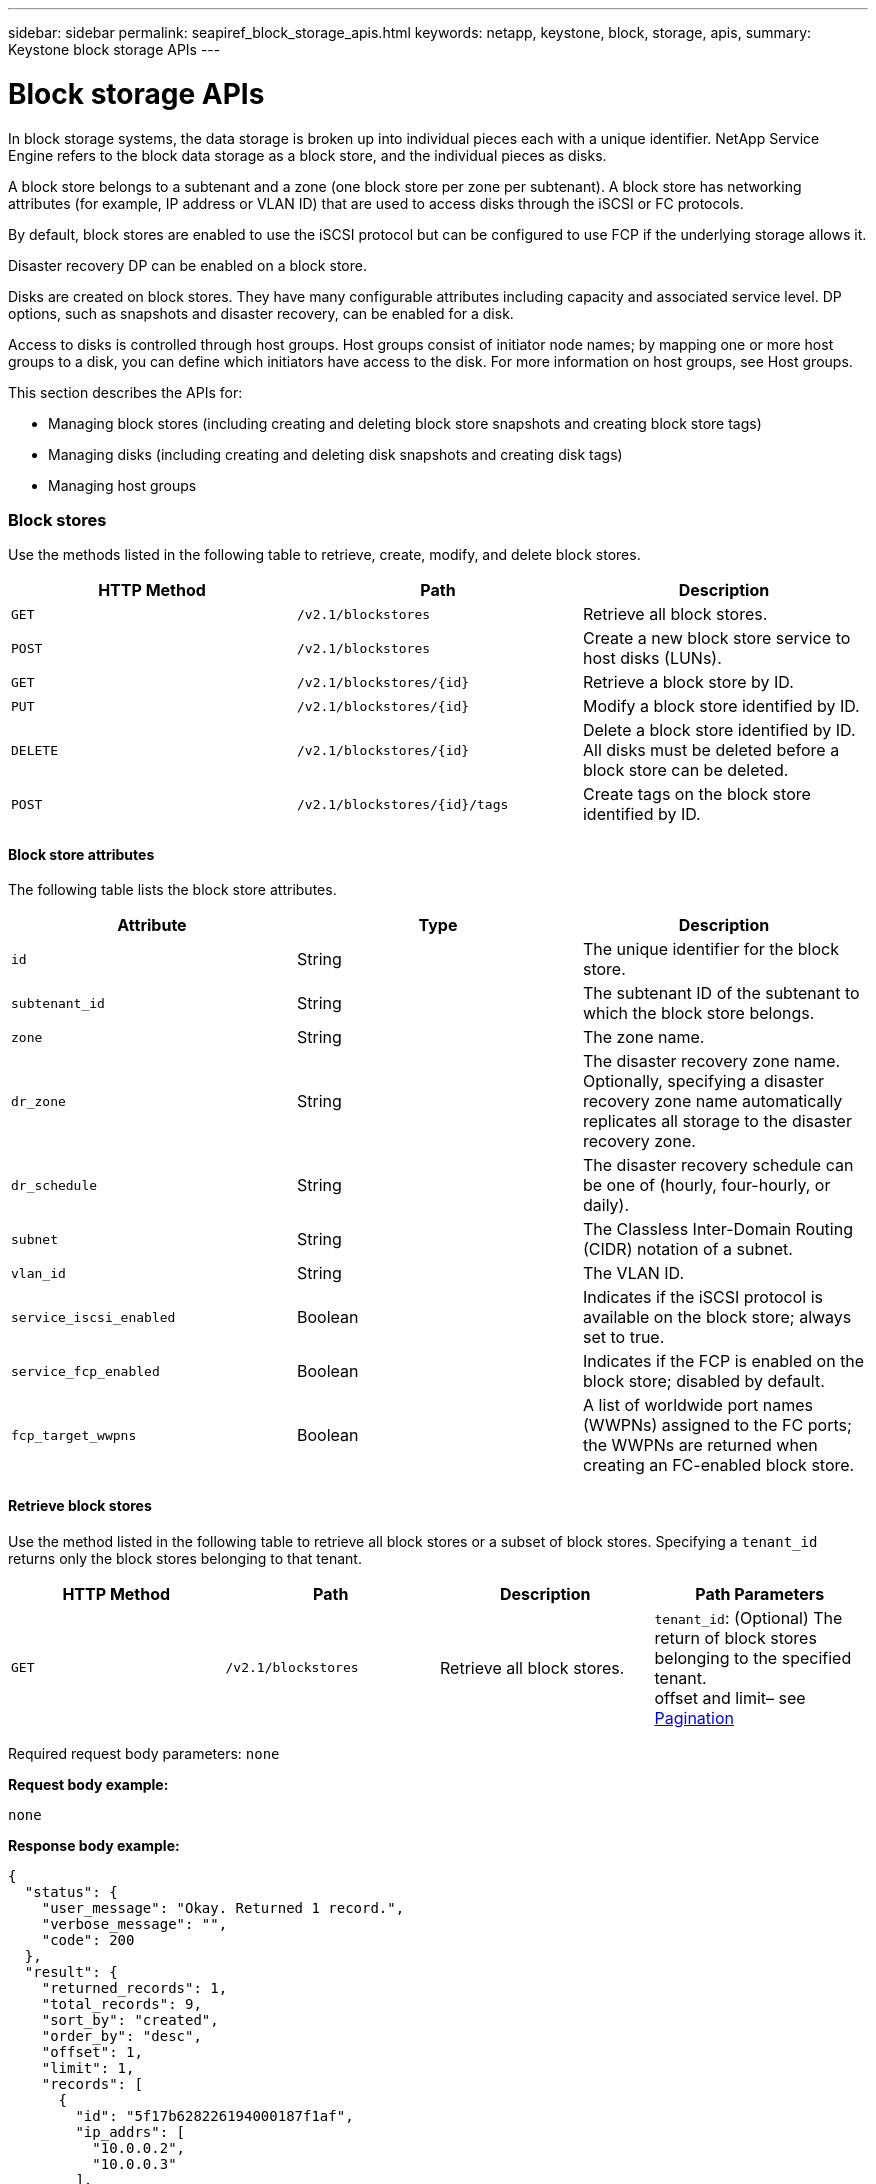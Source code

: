 ---
sidebar: sidebar
permalink: seapiref_block_storage_apis.html
keywords: netapp, keystone, block, storage, apis,
summary: Keystone block storage APIs
---

= Block storage APIs
:hardbreaks:
:nofooter:
:icons: font
:linkattrs:
:imagesdir: ./media/

//
// This file was created with NDAC Version 2.0 (August 17, 2020)
//
// 2020-10-19 09:25:09.204348
//

[.lead]
In block storage systems, the data storage is broken up into individual pieces each with a unique identifier. NetApp Service Engine refers to the block data storage as a block store, and the individual pieces as disks.

A block store belongs to a subtenant and a zone (one block store per zone per subtenant). A block store has networking attributes (for example, IP address or VLAN ID) that are used to access disks through the iSCSI or FC protocols.

By default, block stores are enabled to use the iSCSI protocol but can be configured to use FCP if the underlying storage allows it.

Disaster recovery DP can be enabled on a block store.

Disks are created on block stores. They have many configurable attributes including capacity and associated service level. DP options, such as snapshots and disaster recovery, can be enabled for a disk.

Access to disks is controlled through host groups. Host groups consist of initiator node names; by mapping one or more host groups to a disk, you can define which initiators have access to the disk. For more information on host groups, see Host groups.

This section describes the APIs for:

* Managing block stores (including creating and deleting block store snapshots and creating block store tags)
* Managing disks (including creating and deleting disk snapshots and creating disk tags)
* Managing host groups

=== Block stores

Use the methods listed in the following table to retrieve, create, modify, and delete block stores.

|===
|HTTP Method |Path |Description

|`GET`
|`/v2.1/blockstores`
|Retrieve all block stores.
|`POST`
|`/v2.1/blockstores`
|Create a new block store service to host disks (LUNs).
|`GET`
|`/v2.1/blockstores/{id}`
|Retrieve a block store by ID.
|`PUT`
|`/v2.1/blockstores/{id}`
|Modify a block store identified by ID.
|`DELETE`
|`/v2.1/blockstores/{id}`
|Delete a block store identified by ID. All disks must be deleted before a block store can be deleted.
|`POST`
|`/v2.1/blockstores/{id}/tags`
|Create tags on the block store identified by ID.
|===

==== Block store attributes

The following table lists the block store attributes.

|===
|Attribute |Type |Description

|`id`
|String
|The unique identifier for the block store.
|`subtenant_id`
|String
|The subtenant ID of the subtenant to which the block store belongs.
|`zone`
|String
|The zone name.
|`dr_zone`
|String
|The disaster recovery zone name.
Optionally, specifying a disaster recovery zone name automatically replicates all storage to the disaster recovery zone.
|`dr_schedule`
|String
|The disaster recovery schedule can be one of (hourly, four-hourly, or daily).
|`subnet`
|String
|The Classless Inter-Domain Routing (CIDR) notation of a subnet.
|`vlan_id`
|String
|The VLAN ID.
|`service_iscsi_enabled`
|Boolean
|Indicates if the iSCSI protocol is available on the block store; always set to true.
|`service_fcp_enabled`
|Boolean
|Indicates if the FCP is enabled on the block store; disabled by default.
|`fcp_target_wwpns`
|Boolean
|A list of worldwide port names (WWPNs) assigned to the FC ports; the WWPNs are returned when creating an FC-enabled block store.
|===

==== Retrieve block stores

Use the method listed in the following table to retrieve all block stores or a subset of block stores. Specifying a `tenant_id` returns only the block stores belonging to that tenant.

|===
|HTTP Method |Path |Description |Path Parameters

|`GET`
|`/v2.1/blockstores`
|Retrieve all block stores.
|`tenant_id`: (Optional) The return of block stores belonging to the specified tenant.
offset and limit– see link:seapiref_netapp_service_engine_rest_apis.html[Pagination]
|===

Required request body parameters: `none`

*Request body example:*
....
none
....

*Response body example:*

....
{
  "status": {
    "user_message": "Okay. Returned 1 record.",
    "verbose_message": "",
    "code": 200
  },
  "result": {
    "returned_records": 1,
    "total_records": 9,
    "sort_by": "created",
    "order_by": "desc",
    "offset": 1,
    "limit": 1,
    "records": [
      {
        "id": "5f17b628226194000187f1af",
        "ip_addrs": [
          "10.0.0.2",
          "10.0.0.3"
        ],
        "state": "Operational",
        "region": "au-west1",
        "zone": "au-west1-a",
        "dr_available": true,
        "dr_zone": "au-east1-a",
        "dr_schedule": "hourly",
        "tenant": "MyTenant",
        "tenant_id": "5e7c3af7aab46c00014ce877",
        "subtenant": "test5678",
        "subtenant_id": "5f1652917be47e00014877c0",
        "vlan_id": "4019",
        "subnet": "10.0.0.0/24",
        "tags": [],
        "dr_zones_available": [
          "au-east1-a",
          "au-east2-a",
          "au-east1-b",
          "au-east1-fcp"
        ],
        "created": "2020-07-22T03:44:40.978Z",
        "updated": "2020-07-22T03:44:40.978Z",
        "service_iscsi_enabled": true,
        "service_fcp_enabled": false,
        "fcp_target_wwpns": []
      }
    ]
  }
}
....

==== Retrieve block store by ID

Use the method listed in the following table to retrieve a block store by its identifier.

|===
|HTTP Method |Path |Description |Parameters

|`GET`
|`/v2.1/blockstores/{id}`
|Retrieve a block store by ID.
|`id (string)`: The unique identifier of the block store.
|===

Required request body attributes: `none`

*Request body example:*

....
none
....

*Response body example:*

....
{
  "status": {
    "user_message": "Okay. Returned 1 record.",
    "verbose_message": "",
    "code": 200
  },
  "result": {
    "returned_records": 1,
    "total_records": 76,
    "sort_by": "created",
    "order_by": "desc",
    "offset": 1,
    "limit": 1,
    "records": [
      {
        "id": "5f348a2b28a18f0001751e40",
        "ip_addrs": [
          "10.2.2.2",
          "10.2.2.3"
        ],
        "state": "Operational",
        "region": "au-east1",
        "zone": "au-east1-fcp",
        "dr_available": false,
        "dr_zone": "",
        "dr_schedule": "",
        "tenant": "AppleInc",
        "tenant_id": "5e3b9e64f24dd2a020b28029",
        "subtenant": "test345",
        "subtenant_id": "5f1453ff7be47e00014868e4",
        "vlan_id": "1020",
        "subnet": "10.2.2.5/24",
        "tags": [],
        "dr_zones_available": [
          "au-east1-a",
          "au-east2-a",
          "au-west1-a",
          "au-east1-b"
        ],
        "created": "2020-08-13T00:32:43.336Z",
        "updated": "2020-08-13T00:32:43.336Z",
        "service_iscsi_enabled": true,
        "service_fcp_enabled": true,
        "fcp_target_wwpns": [
          "20:51:00:a0:98:5c:0d:da",
          "20:52:00:a0:98:5c:0d:da",
          "20:53:00:a0:98:5c:0d:da",
          "20:54:00:a0:98:5c:0d:da"
        ]
      }
    ]
  }
}
....

==== Create block stores

Use the method listed in the following table to create a new block store instance to host disks (LUNs). Block stores always have the iSCSI service enabled. Optionally, you can enable the FCP service if the infrastructure allows it.

|===
|HTTP Method |Path |Description |Parameters

|`POST`
|`/v2.1/blockstores`
|Create a block store.
|None
|===

Required request body attributes: `tenant_id`, `subtenant_id`, `zone`, `subnet`, `vlan_id`

Set `service_fcp_enabled` to `true` to enable FCP (only possible if the underlying infrastructure allows it).

Optionally, specify a disaster recovery zone name (`dr_zone`) to allow replication of all storage to the disaster recovery zone.

*Request body example:*
....
{
  "service_fcp_enabled": false,
  "subtenant_id": "5e7c3af8aab46c00014ce878",
  "zone": "au-east1-a",
  "dr_zone": "",
  "dr_schedule": "hourly",
  "subnet": "10.0.0.0/24",
  "vlan_id": "2257",
  "tags": {
    "keyA": "Value A",
    "keyB": "Value B"
  }
}
....

*Response body example:*

....
{
  "status": {
    "user_message": "Okay. Accepted for processing.",
    "verbose_message": "",
    "code": 202
  },
  "result": {
    "returned_records": 1,
    "records": [
      {
        "id": "5f34a1da28a18f0001751fa8",
        "action": "create",
        "job_summary": "Create request is successfully submitted.",
        "created": "2020-08-13T02:13:46.701170043Z",
        "updated": "2020-08-13T02:13:46.701170043Z",
        "object_id": "5f34a1da28a18f0001751fa7",
        "type": "blockstore",
        "object_name": "5e7c3af8aab46c00014ce878_au-east1-a",
        "status": "pending",
        "status_detail": "",
        "last_error": "",
        "user_id": "5ee183fec41b7b000198b50f",
        "job_tasks": null
      }
    ]
  }
}
....

==== Modify block store by ID

Use the method listed in the following table to modify the block store identified by ID. You can:

Enable disaster recovery on a block store.

You cannot disable disaster recovery on a block store it is has previously been enabled.

* Modify the disaster recovery schedule.

|===
|HTTP Method |Path |Description |Parameters

|`PUT`
|`/v2.1/blockstores/{id}`
|Modify the block store by ID.
|`id (string)`: The unique identifier of the block store.
|===

Required request body attributes: `none`

*Request body example:*

....
{
  "dr_zone": "",
  "dr_schedule": "hourly",
  "tags": {
    "keyC": "Value C"
  }
}

....

*Response body example:*

....
{
  "status": {
    "user_message": "Okay. Accepted for processing.",
    "verbose_message": "",
    "code": 202
  },
  "result": {
    "returned_records": 1,
    "records": [
      {
        "id": "5f34a52f28a18f0001751fd7",
        "action": "update",
        "job_summary": "Update request is successfully submitted.",
        "created": "2020-08-13T02:27:59.052573375Z",
        "updated": "2020-08-13T02:27:59.052573375Z",
        "object_id": "5f34a1da28a18f0001751fa7",
        "type": "blockstore",
        "object_name": "5e7c3af8aab46c00014ce878_au-east1-a",
        "status": "pending",
        "status_detail": "",
        "last_error": "",
        "user_id": "5ee183fec41b7b000198b50f",
        "job_tasks": null
      }
    ]
  }
}
....

==== Delete a block store

Use the method listed in the following table to delete the block store by ID.

Before you attempt to delete the block store, make sure that any disks that might have been on the block store have been deleted.

|===
|HTTP Method |Path |Description |Parameters

|`DELETE`
|`/v2.1/blockstores/{id}`
|Delete the block store by ID.
|`id (string)`: The unique identifier of the block store.
|===

Required request body attributes: `none`

*Request body example:*

....
none
....

*Response body example:*

....
{
  "status": {
    "user_message": "Okay. Accepted for processing.",
    "verbose_message": "",
    "code": 202
  },
  "result": {
    "returned_records": 1,
    "records": [
      {
        "id": "5f34a66628a18f0001751ff6",
        "action": "delete",
        "job_summary": "Delete request is successfully submitted.",
        "created": "2020-08-13T02:33:10.004482872Z",
        "updated": "2020-08-13T02:33:10.004482872Z",
        "object_id": "5f34a1da28a18f0001751fa7",
        "type": "blockstore",
        "object_name": "5e7c3af8aab46c00014ce878_au-east1-a",
        "status": "pending",
        "status_detail": "",
        "last_error": "",
        "user_id": "5ee183fec41b7b000198b50f",
        "job_tasks": null
      }
    ]
  }
....

==== Create tags on a block store

Use the method listed in the following table to create tags on a block store.

|===
|HTTP Method |Path |Description |Parameters

|`POST`
|`/v2.1/blockstores/{id}/tags`
|Create tags on the block store by ID.
|Tags
|===

Required request body attributes: `tags as key-value pairs`

*Request body example:*
....
{
  "keyA": "Value A",
  "keyB": "Value B",
  "keyC": "Value C"
}
....

*Response body example:*

....
{
  "status": {
    "user_message": "Okay. Returned 3 records.",
    "verbose_message": "",
    "code": 200
  },
  "result": {
    "returned_records": 3,
    "records": [
      {
        "key": "keyA",
        "value": "Value A"
      },
      {
        "key": "keyB",
        "value": "Value B"
      },
      {
        "key": "keyC",
        "value": "Value C"
      }
    ]
  }
}
....

=== Disks

Use the methods listed in the following table to retrieve, create, modify, and delete disks.

|===
|HTTP Method |Path |Description

|`GET`
|`/v2.1/disks`
|Retrieve all disks.
|`POST`
|`/v2.1/disks`
|Creates a new disk.
|`GET`
|`/v2.1/disks/{id}`
|Retrieve disk by ID.
|`PUT`
|`/v2.1/disks/{id}`
|Modify disk.
|`DELETE`
|`/v2.1/disks/{id}`
|Delete disk.
|`POST`
|`/v2.1/disks/{id}/snapshot/{name}`
|Create snapshot.
|`DELETE`
|`/v2.1/disks/{id}/snapshot/{name}`
|Delete snapshot.
|`POST`
|`/v2.1/disks/{id}/tags`
|Create tags.
|===

==== Disk attributes

The following table lists the disk attributes.

|===
|Attribute |Type |Description

|`id`
|string
|The ID of the disk.
|`subtenant_id`
|String
|Subtenant ID of the subtenant to which the block store belongs.
|`zone`
|String
|Zone name.
|`name`
|String
|Disk name.
|`disk_path`
|String
|Disk path.
|`protocol`
|String
|Storage protocol for block device access.
Options: iSCSI, FCP.
|`os_type`
|String
|Host operating system type: one of Windows, Linux, Solaris, or VMware.
|`hostgroup_mappings`
|Array
a|Array of host group names mapped or to be mapped to the disk. When mapping host groups to disks, the host group type (iSCSI or FC) must match the disk protocol.
For example:
----
"hostgroup_mappings": [
    "ExistingHG", "myhg1"
  ]
----
|`hostgroups`
|
a|Used to define new host groups when creating or modifying disks. For more information on host groups, see link:seapiref_block_storage_apis.html#host-groups[Host groups].

----
Example:
"hostgroups": [
    {
      "name": "NewHG",
      "initiators": [
        {
          "alias": "ServerDE",
          "initiator": "iqn.1988-03.com.myname:abc18"
        },
        {
          "alias": "ServerHK",
          "initiator": "iqn.1988-03.com.myname:abc20"
        }
      ]
    }
  ]
----
|`service_level`
|String
|Service level name: Standard, Premium, or Extreme.
|`size_gb`
|Integer
|The size of the share or disk.
|`snapshot_policy`
|String
a|The snapshot policy. If enabled, create snapshots automatically according to the schedules.
For example:
----
"snapshot_policy": {
    "enabled": true,
    "hourly_schedule": {
      "minute": 10,
      "snapshots_to_keep": 24
    },
    "daily_schedule": {
      "hour": "4",
      "minute": 10,
      "snapshots_to_keep": 7
    },
    "weekly_schedule": {
      "day_of_week": 5,
      "hour": 23,
      "minute": 10,
      "snapshots_to_keep": 52
    },
    "monthly_schedule": {
      "day_of_month": 15,
      "hour": 23,
      "minute": 10,
      "snapshots_to_keep": 12
    }
  }
----
|`backup_policy`
|String
a|Backup policy for the disk. Must be enabled to allow backups. When enabled, backups occur around 0:00 UTC. The backup policy defines the number of backups of each type retained.
For example:
----
"backup_policy": {
    "enabled": false,
    "backup_zone": "au-west1-a",
    "daily_backups_to_keep": 7,
    "weekly_backups_to_keep": 4,
    "monthly_backups_to_keep": 12,
    "adhoc_backups_to_keep": 10
  }
----
|`dr_enabled`
|Boolean
|Enable disaster recovery replication to a different zone.
|`clone_from_disk_id`
|String
|Disk ID.
|`clone_from_snapshot_name`
|String
|Snapshot name.
|===

==== Retrieve all disks

Use the method listed in the following table to retrieve all disks or a subset of all disks. Specifying a `tenant_id` returns only the disks belonging to that tenant.

|===
|HTTP Method |Path |Description |Parameters

|`GET`
|`/v2.1/disks`
|Retrieve all disks.
|`tenant_id`: (Optional) The return of disks belonging to the specified tenant.
offset and limit (see link:seapiref_netapp_service_engine_rest_apis.html[Pagination])
|===

Required request body attributes: `none`

*Request body example:*
....
none
....

*Response body example:*

....
{
  "status": {
    "user_message": "Okay. Returned 1 record.",
    "verbose_message": "",
    "code": 200
  },
  "result": {
    "returned_records": 1,
    "total_records": 26,
    "sort_by": "created",
    "order_by": "desc",
    "offset": 0,
    "limit": 1,
    "records": [
      {
        "id": "5f3f2f9661485800017102d6",
        "blockstore_id": "5f3ccfbbf84c3f000191d9ab",
        "name": "BlueDisk5",
        "disk_path": "pathtobluedisk5",
        "protocol": "iscsi",
        "os_type": "windows",
        "hostgroup_mappings": [
          {
            "id": "5f3e12c86148580001710265",
            "name": "ExistingHG",
            "initiators": [
              {
                "alias": "ServerEX",
                "initiator": "iqn.1988-03.com.myname:abc12"
              },
              {
                "alias": "ServerHY",
                "initiator": "iqn.1988-03.com.myname:abc14"
              }
            ]
          },
          {
            "id": "5f3f174861485800017102c3",
            "name": "NewHG",
            "initiators": [
              {
                "alias": "ServerDE",
                "initiator": "iqn.1988-03.com.myname:abc18"
              },
              {
                "alias": "ServerHK",
                "initiator": "iqn.1988-03.com.myname:abc20"
              }
            ]
          }
        ],
        "service_level": "standard",
        "size_gb": 20,
        "state": "Operational",
        "ip_addrs": null,
        "snapshots": [],
        "snapshot_policy": {
          "enabled": false,
          "hourly_schedule": {
            "job_schedule_name": "hourly-0-min-past-hour",
            "snapshots_to_keep": 0,
            "minute": 0
          },
          "daily_schedule": {
            "job_schedule_name": "daily-0-min-past-",
            "hour": "0",
            "minute": 0,
            "snapshots_to_keep": 0
          },
          "weekly_schedule": {
            "job_schedule_name": "weekly-on-sunday-0-min-past-12am",
            "hour": 0,
            "minute": 0,
            "day_of_week": 0,
            "snapshots_to_keep": 0
          },
          "monthly_schedule": {
            "job_schedule_name": "monthly-on-day-1-0-min-past-12am",
            "hour": 0,
            "minute": 0,
            "day_of_month": 1,
            "snapshots_to_keep": 0
          }
        },
        "backup_policy": {
          "enabled": false,
          "backup_zone": "",
          "daily_backups_to_keep": 0,
          "weekly_backups_to_keep": 0,
          "monthly_backups_to_keep": 0,
          "adhoc_backups_to_keep": 0
        },
        "region": "NewZealand",
        "zone": "dev-nz-aff-97-cl1",
        "tenant": "Ferrier",
        "tenant_id": "5f335bf8a3cedf00018d442e",
        "subtenant": "MySubtenant",
        "subtenant_id": "5f3c54fcf84c3f000191d852",
        "tags": [],
        "dr_available": false,
        "dr_enabled": false,
        "dr_zone": "",
        "backups": [],
        "backup_zones_available": [
          "dev-cl1-97-zone1",
          "dev-aus-bri-97-cl1",
          "dev-nz-per-96-cl1"
        ],
        "created": "2020-08-21T02:21:10.307Z",
        "updated": "2020-08-21T02:42:20.316Z"
      }
    ]
  }
}
....

==== Retrieve disk by ID

Use the method listed in the following table to retrieve a disk by ID.

|===
|HTTP Method |Path |Description |Parameters

|`GET`
|`/v2.1/disks/{id}`
|Retrieve a disk by ID.
|`id (string):` The unique identifier of the disk.
|===

Required request body attributes: `none`

*Request body example:*
....
none
....

*Response body example:*

....
{
  "status": {
    "user_message": "Okay. Returned 1 record.",
    "verbose_message": "",
    "code": 200
  },
  "result": {
    "returned_records": 1,
    "records": [
      {
        "id": "5f3cd4daf84c3f000191d9d7",
        "blockstore_id": "5f3ccfbbf84c3f000191d9ab",
        "name": "MyDisk30",
        "disk_path": "pathtomydisk30",
        "protocol": "fcp",
        "os_type": "linux",
        "hostgroup_mappings": [
          {
            "id": "5f3cd4daf84c3f000191d9d8",
            "name": "MyNewHG",
            "initiators": [
              {
                "alias": "ServerA",
                "initiator": "20:7f:00:a0:98:5c:0d:da"
              }
            ]
          }
        ],
        "service_level": "premium",
        "size_gb": 10,
        "state": "Operational",
        "ip_addrs": null,
        "snapshots": [],
        "snapshot_policy": {
          "enabled": false,
          "hourly_schedule": {
            "job_schedule_name": "hourly-10-min-past-hour",
            "snapshots_to_keep": 24,
            "minute": 10
          },
          "daily_schedule": {
            "job_schedule_name": "daily-10-min-past-4am",
            "hour": "4",
            "minute": 10,
            "snapshots_to_keep": 7
          },
          "weekly_schedule": {
            "job_schedule_name": "weekly-on-friday-10-min-past-11pm",
            "hour": 23,
            "minute": 10,
            "day_of_week": 5,
            "snapshots_to_keep": 52
          },
          "monthly_schedule": {
            "job_schedule_name": "monthly-on-day-15-10-min-past-11pm",
            "hour": 23,
            "minute": 10,
            "day_of_month": 15,
            "snapshots_to_keep": 12
          }
        },
        "backup_policy": {
          "enabled": false,
          "backup_zone": "",
          "daily_backups_to_keep": 0,
          "weekly_backups_to_keep": 0,
          "monthly_backups_to_keep": 0,
          "adhoc_backups_to_keep": 0
        },
        "region": "NewZealand",
        "zone": "dev-nz-aff-97-cl1",
        "tenant": "Ferrier",
        "tenant_id": "5f335bf8a3cedf00018d442e",
        "subtenant": "MySubtenant",
        "subtenant_id": "5f3c54fcf84c3f000191d852",
        "tags": [],
        "dr_available": false,
        "dr_enabled": false,
        "dr_zone": "",
        "backups": [],
        "backup_zones_available": [
          "dev-cl1-97-zone1",
          "dev-aus-bri-97-cl1",
          "dev-nz-per-96-cl1"
        ],
        "created": "2020-08-19T07:29:30.693Z",
        "updated": "2020-08-19T07:29:30.693Z"
      }
....

==== Create disks

Use the method listed in the following table to create a new disk.

|===
|HTTP Method |Path |Description |Parameters

|`POST`
|`/v2.1/disks`
|Create a new disk.
|None
|===

Required request body attributes: `subtenant_id`, `zone`, `name`, `disk_path`, `protocol`, `os_type`, `hostgroup_mappings`, `service_level`, `size_gb`

*Request body (example 1):*

This example creates a new disk that uses the FC protocol. The disk is created without snapshots, backups or disaster recover DP enabled.

A new host group is created as part of the process and mapped to the disk. It is created under the same block store and have the same os_type, protocol, and tenancy as the disk being created. The new host group:

* Is defined in the host groups block and has a name and one initiator. Because this is an FC host group and an alias, the initiator consists of a WWPN.

....
"hostgroups":
[    {      "name": "MyNewHG",       "initiators": [        {          "alias": "ServerA",           "initiator": "20:7f:00:a0:98:5c:0d:da"        }      ]    }  ]
Is mapped to the disk through `hostgroup_mappings`:   "hostgroup_mappings": [    "MyNewHG"  ]
{
  "subtenant_id": "5f3c54fcf84c3f000191d852",
  "zone": "dev-nz-aff-97-cl1",
  "name": "MyDisk30",
  "disk_path": "pathtomydisk30",
  "protocol": "fcp",
  "os_type": "linux",
  "hostgroup_mappings": [
    "MyNewHG"
  ],
  "hostgroups": [
    {
      "name": "MyNewHG",
      "initiators": [
        {
          "alias": "ServerA",
          "initiator": "20:7f:00:a0:98:5c:0d:da"
        }
      ]
    }
  ],
  "service_level": "premium",
  "size_gb": 10,
  "snapshot_policy": {
    "enabled": false,
    "hourly_schedule": {
      "minute": 10,
      "snapshots_to_keep": 24
    },
    "daily_schedule": {
      "hour": "4",
      "minute": 10,
      "snapshots_to_keep": 7
    },
    "weekly_schedule": {
      "day_of_week": 5,
      "hour": 23,
      "minute": 10,
      "snapshots_to_keep": 52
    },
    "monthly_schedule": {
      "day_of_month": 15,
      "hour": 23,
      "minute": 10,
      "snapshots_to_keep": 12
    }
  },
  "backup_policy": {
    "enabled": false,
    "backup_zone": "au-west1-a",
    "daily_backups_to_keep": 7,
    "weekly_backups_to_keep": 4,
    "monthly_backups_to_keep": 12,
    "adhoc_backups_to_keep": 10
  },
  "dr_enabled": false
}
....

*Response body (example 1):*

....
{
  "status": {
    "user_message": "Okay. Accepted for processing.",
    "verbose_message": "",
    "code": 202
  },
  "result": {
    "returned_records": 1,
    "records": [
      {
        "id": "5f3cd4daf84c3f000191d9d9",
        "action": "create",
        "job_summary": "Create request is successfully submitted.",
        "created": "2020-08-19T07:29:30.734720333Z",
        "updated": "2020-08-19T07:29:30.734720333Z",
        "object_id": "5f3cd4daf84c3f000191d9d7",
        "type": "disk",
        "object_name": "MyDisk30",
        "status": "pending",
        "status_detail": "",
        "last_error": "",
        "user_id": "5f39e418ebdbd30001583a4e",
        "job_tasks": null
      }
    ]
  }
}
....

*Request body (example 2):*

This example creates a new disk from a snapshot of an existing disk. The disk protocol is iSCSI and is mapped to an existing (iSCSI) host group. If the host group mapping is not specified, the cloned disk inherits the host group mapping from the snapshot.

....
{
  "subtenant_id": "5f3c54fcf84c3f000191d852",
  "zone": "dev-nz-aff-97-cl1",
  "name": "MyClonedDisk",
  "disk_path": "pathtoMyClonedDisk",
  "protocol": "iscsi",
  "os_type": "windows",
  "hostgroup_mappings": [
    "ExistingHG"
  ],
  "service_level": "standard",
  "size_gb": 10,
 "clone_from_disk_id": "5f3f0ada61485800017102b7",
  "clone_from_snapshot_name": "BD4Snapshot"
}
....

*Response body (example 2):*

....
{
  "status": {
    "user_message": "Hostgroup 'ExistingHG' with ID '5f3e12c86148580001710265' is in an 'Operational' state.",
    "verbose_message": "Hostgroup 'ExistingHG' with ID '5f3e12c86148580001710265' is in an 'Operational' state.",
    "code": 202
  },
  "result": {
    "returned_records": 1,
    "records": [
      {
        "id": "5f3f66c7dafa0a00013cf072",
        "action": "create",
        "job_summary": "Create request is successfully submitted.",
        "created": "2020-08-21T06:16:39.154323458Z",
        "updated": "2020-08-21T06:16:39.154323458Z",
        "object_id": "5f3f66c7dafa0a00013cf071",
        "type": "disk",
        "object_name": "MyClonedDisk",
        "status": "pending",
        "status_detail": "",
        "last_error": "",
        "user_id": "5f39d6efebdbd30001583a49",
        "job_tasks": null
      }
    ]
  }
}
....

==== Modify disk by ID

Use the method listed in the following table to modify the disk details by ID. You can modify the disk name, service level, size, host group mapping, snapshot policy, and backup policy. If the disk exists on a block store that is disaster-recovery enabled, you can enable disaster recovery. You cannot disable disaster recovery.

You cannot modify the protocol (iSCSI or FCP) in use for the disk.

You can also create a new host group, populate it with initiators and map it to the disk. For more information on host groups, see link:seapiref_block_storage_apis.html#host-groups[Host groups].

|===
|HTTP Method |Path |Description |Parameters

|`PUT`
|`/v2.1/disks/{id}`
|Modify the disk by ID.
|`id (string):` The unique identifier of the disk.
|===

Required request body attributes: `none`

*Request body (example 1):*

In this example, the request modifies the name and size of the disk and disables the snapshot policy.

....
  "name": "BlueDisk4NewName",
  "service_level": "standard",
  "size_gb": 40,
  "snapshot_policy": {
    "enabled": false,
    "hourly_schedule": {
      "minute": 10,
      "snapshots_to_keep": 24
    },
    "daily_schedule": {
      "hour": "4",
      "minute": 10,
      "snapshots_to_keep": 7
    },
    "weekly_schedule": {
      "day_of_week": 5,
      "hour": 23,
      "minute": 10,
      "snapshots_to_keep": 52
    },
    "monthly_schedule": {
      "day_of_month": 15,
      "hour": 23,
      "minute": 10,
      "snapshots_to_keep": 12
    }
  }
}
....

*Response body (example 1):*

....
{
  "status": {
    "user_message": "Okay. Accepted for processing.",
    "verbose_message": "",
    "code": 202
  },
  "result": {
    "returned_records": 1,
    "records": [
      {
        "id": "5f3f11aa61485800017102bd",
        "action": "update",
        "job_summary": "Update request is successfully submitted",
        "created": "2020-08-21T00:13:30.675663871Z",
        "updated": "2020-08-21T00:13:30.675663871Z",
        "object_id": "5f3f0ada61485800017102b7",
        "type": "disk",
        "object_name": "BlueDisk4",
        "status": "pending",
        "status_detail": "",
        "last_error": "",
        "user_id": "5f39d6efebdbd30001583a49",
        "job_tasks": null
      }
    ]
  }
}
....

*Request body (example 2):*

In this example, the request maps the disk to two host groups: ExistingHG and NewHG. NewHG is a new (iSCSI) host group that is defined as part of this request with two initiators with aliases ServerDE and Server HK.

....
{
  "name": "BlueDisk4",
  "hostgroup_mappings": [
    "ExistingHG", "NewHG"
  ],
  "hostgroups": [
    {
      "name": "NewHG",
      "initiators": [
        {
          "alias": "ServerDE",
          "initiator": "iqn.1988-03.com.myname:abc18"
        },
        {
          "alias": "ServerHK",
          "initiator": "iqn.1988-03.com.myname:abc20"
        }
      ]
    }
  ]
}
....

*Response body (example 2):*

....
{
  "status": {
    "user_message": "Okay. Accepted for processing.",
    "verbose_message": "",
    "code": 202
  },
  "result": {
    "returned_records": 1,
    "records": [
      {
        "id": "5f3f174861485800017102c4",
        "action": "update",
        "job_summary": "Update request is successfully submitted",
        "created": "2020-08-21T00:37:28.783778539Z",
        "updated": "2020-08-21T00:37:28.783778539Z",
        "object_id": "5f3f0ada61485800017102b7",
        "type": "disk",
        "object_name": "BlueDisk4NewName",
        "status": "pending",
        "status_detail": "",
        "last_error": "",
        "user_id": "5f39d6efebdbd30001583a49",
        "job_tasks": null
      }
    ]
  }
}
....

==== Delete a disk

Use the method listed the following table to delete a disk.

|===
|HTTP Method |Path |Description |Parameters

|`DELETE`
|``/v2.1/disks/{id}`
|Delete the disk by ID.
|`id (string):` The unique identifier of the disk.
|===

Required request body attributes: `none`

*Request body example:*

....
none
....

*Response body example:*

....
{
  "status": {
    "user_message": "Okay. Accepted for processing.",
    "verbose_message": "",
    "code": 202
  },
  "result": {
    "returned_records": 1,
    "records": [
      {
        "id": "5f3f49ef61485800017102f9",
        "action": "delete",
        "job_summary": "Delete request is successfully submitted",
        "created": "2020-08-21T04:13:35.365998668Z",
        "updated": "2020-08-21T04:13:35.365998668Z",
        "object_id": "5f3e24326148580001710282",
        "type": "disk",
        "object_name": "DiskToBeDeleted",
        "status": "pending",
        "status_detail": "",
        "last_error": "",
        "user_id": "5f39d6efebdbd30001583a49",
        "job_tasks": null
      }
    ]
  }
}
....

==== Create tags on a disk

Use the method listed in the following table to create tags on a disk.

|===
|HTTP Method |Path |Description |Parameters

|`POST`
|`/v2.1/disks/{id}/tags`
|Create tags on the disk identified by ID.
|`id (string)`: The unique identifier of the disk.
|===

Required request body attributes: `tags of key value pair attributes`

*Request body example:*

....
{
  "key8": "Value 8",
  "key9": "Value 9"
}
....

*Response body example:*

....
{
  "status": {
    "user_message": "Okay. Returned 2 records.",
    "verbose_message": "",
    "code": 200
  },
  "result": {
    "returned_records": 2,
    "records": [
      {
        "key": "key8",
        "value": "Value 8"
      },
      {
        "key": "key9",
        "value": "Value 9"
      }
    ]
  }
}
....

==== Create a snapshot of a disk

Use the method listed in the following table to create a snapshot of a disk.

|===
|HTTP Method |Path |Description |Parameters

|`POST`
|`/v2.1/disks/{id}/snapshot/{name}`
|Create a snapshot of the named disk.
|id (string): The ID of the disk of which to create the snapshot.
name (string): The name of the snapshot.
|===

* Required request body attributes: `none`
* Optional attributes: `snapmirror_label` (string)

This is the label applied to the snapshot and can be one of: hourly, daily, weekly, or monthly.

*Request body example:*
....
{
  "snapmirror_label": "hourly"
}
....

*Response body example:*

....
{
  "status": {
    "user_message": "Okay. Accepted for processing.",
    "verbose_message": "",
    "code": 202
  },
  "result": {
    "returned_records": 1,
    "records": [
      {
        "id": "5ed5d91d2c356a0001a736f9",
        "action": "create",
        "job_summary": "Snapshot creation request on Ontap Disk is successfully submitted",
        "created": "2020-06-02T04:44:13.171615393Z",
        "updated": "2020-06-02T04:44:13.171615393Z",
        "object_id": "5ed5ce262c356a0001a736bc",
        "object_type": "ontap_disks",
        "object_name": "MyNewDiskstring",
        "status": "pending",
        "status_detail": "",
        "last_error": "",
        "user_id": "5ec626c0f038943eb46b0af1",
        "job_tasks": null
      }
    ]
  }
}
....

==== Delete the snapshot of a disk

Use the method listed in the following table to delete the snapshot of a disk.

|===
|HTTP Method |Path |Description |Parameters

|`DELETE`
|`/v2.1/disks/{id}/snapshot/{name}`
|Delete the snapshot with the name {name} of the disk identified by ID.
a|* `id (string):` The ID of the disk.
* `name (string):` The name of the snapshot.
|===

Required request body attributes: `none`

*Request body example:*

....
none
....

*Response body example:*

....
{
  "status": {
    "user_message": "Okay. Accepted for processing.",
    "verbose_message": "",
    "code": 202
  },
  "result": {
    "returned_records": 1,
    "records": [
      {
        "id": "5ed5dbf12c356a0001a73720",
        "action": "delete",
        "job_summary": "Delete Snapshot request is successfully submitted",
        "created": "2020-06-02T04:56:17.642297535Z",
        "updated": "2020-06-02T04:56:17.642297535Z",
        "object_id": "5ed5ce262c356a0001a736bc",
        "object_type": "ontap_disks",
        "object_name": "MySnapshot1",
        "status": "pending",
        "status_detail": "",
        "last_error": "",
        "user_id": "5ec626c0f038943eb46b0af1",
        "job_tasks": null
      }
    ]
  }
}
....

=== Host groups

Access control to disks is managed with host groups. Host groups are groups of initiator node names; by mapping one or more host groups to a disk, you can define which initiators have access to the disk.

Host groups are protocol specific. They can be either:

* FC protocol host groups: these consist of initiators that are FC WWPNs; for example, 20:56:00:a0:98:5c:0d:da.
* iSCSI protocol host groups: these consist of initiators that are iSCSI qualified names (IQNs); for example, iqn.1998-01.com.vmware:esx2).Each initiator in a host group is associated with an alias. The alias allows a simple way to identify the initiator (for example, esxserver1).

Empty host groups (without any initiators) can be created and mapped to the disks as placeholders; these must be fully defined to allow access to the disks.

Host groups are mapped to disks when a disk is created or modified. For more information, see link:seapiref_netapp_service_engine_rest_apis.html#create-disks[Create Disks] or link:seapiref_netapp_service_engine_rest_apis.html#modify-disk-by-id[Modify Disk by ID]. It is possible to create and populate new host groups as part of these processes.

Use the methods listed the following table to perform the following tasks:

* Retrieve, create, modify, and delete host groups
* Add, remove, or modify initiators in a host group

|===
|HTTP Method |Path |Description

|`GET`
|`/v2.1/hostgroups`
|Retrieve all host groups.
|`POST`
|`/v2.1/hostgroups`
|Creates a new host group
|`GET`
|`/v2.1/hostgroups/{id}`
|Retrieve a host group by ID
|`DELETE`
|`/v2.1/hostgroups/{id}`
|Deleted a host group by ID.
|`POST`
|`/v2.1/hostgroup/{id}/tags`
|Create tags on a host group.
|`GET`
|`/v2.1/hostgroups/{id}/initiators`
|Retrieve the initiators in a host group.
|`POST`
|`/v2.1/hostgroups/{id}/initiators`
|Add an initiator to a host group.
|`GET`
|`/v2.1/hostgroups/{id}/initiators/{alias}`
|Retrieve an initiator from a host group by the initiator’s alias.
|`PATCH`
|`/v2.2/hostgroups/{id}/initiators/{alias}``
|Modify the initiator matching the specified alias in a host group
|`DELETE`
|`/v2.1/hostgroup/{id}/initiators/{alias }`
|Delete a single initiator from a host group
|===

==== Host group attributes

The following table lists the host group attributes.

|===
|Attribute |Type |Description

|`id`
|String
|The subtenant ID of the subtenant to which the block store belongs.
|`name`
|String
|The host group name.
|`subtenant`
|String
|The name of the subtenant to which the host group belongs.
|`subtenant_id`
|String
|The ID of the subtenant to which the host group belongs.
|`blockstore_id`
|String
|The ID of the block store to which the host group belongs.
|`zone``
|String
|The zone name.
|`protocol`
|String
|The protocol for host group. Options: iSCSI, FCP.
|`os_type`
|String
|Host operating system type: one of Windows, Linux, or VMware.
|`initiators`
|–
a|The initiators and their aliases that are defined for the host group.
For host groups of type iSCSI, the initiators are iSCSI Qualified Names (IQNs).
For host groups of type FCP, the initiators are FC WWPNs.
Each initiator has an alias to simplify identification of the initiator.
For example:
----
},
{
   "alias" : "esxserver1",
   "initiator": "iqn.1998-01.com.vmware:esx1"
},
{
   "alias" : "esxserver2",
   "initiator": "iqn.1998-01.com.vmware:esx2"
}
----
|`tags`
|–
|Key-value pairs.
|===

==== Retrieve host groups

Use the method listed in the following table to retrieve all host groups or a subset of all host groups. Specifying a `tenant_id` will return only the host groups belonging to that tenant.

|===
|HTTP Method |Path |Description |Parameters

|`GET`
|`/v2.1/hostgroups`
|Retrieve all host groups.
|`tenant_id`: (Optional) The return the host groups belonging to the specified tenant.
offset and limit (see link:seapiref_netapp_service_engine_rest_apis.html[Pagination])
|===

Required request body attributes: `none`

*Request body example:*

....
none
....

*Response body example:*

....
{
  "status": {
    "user_message": "Okay. Returned 1 record.",
    "verbose_message": "",
    "code": 200
  },
  "result": {
    "returned_records": 1,
    "total_records": 3,
    "sort_by": "created",
    "order_by": "desc",
    "offset": 1,
    "limit": 1,
    "records": [
      {
        "id": "5f34ab8c28a18f0001752031",
        "name": "MyHostGroupA",
        "protocol": "iscsi",
        "os_type": "linux",
        "initiators": [
          {
            "alias": "myserverA",
            "initiator": "iqn.1987-05.com.redhat:rhel7"
          }
        ],
        "state": "Operational",
        "tenant": "MyTenant",
        "tenant_id": "5e7c3af7aab46c00014ce877",
        "subtenant": "MySubtenant",
        "subtenant_id": "5e7c3af8aab46c00014ce878",
        "blockstore_id": "5f34a6fd28a18f0001751fff",
        "region": "au-east1",
        "zone": "au-east1-a",
        "disks": [
          {
            "id": "5f43254d07179f000185c7fd",
            "name": "MyDisk",
            "state": "Operational"
          }
        ],
        "tags": [
          {
            "key": "keyA",
            "value": "Value A"
          },
          {
            "key": "keyB",
            "value": "Value B"
          }
        ],
        "created": "2020-08-13T02:55:08.879Z",
        "updated": "2020-08-13T02:55:08.879Z"
      }
    ]
  }
}
....

==== Retrieve host group by ID

Use the method listed in the following table to retrieve a host group by ID.

|===
|HTTP Method |Path |Description |Parameters

|`GET`
|`/v2.1/hostgroups`
|Retrieve a host group by ID.
|`id: (string)`: The unique identifier of the host group.
|===

Required request body attributes: `none`

*Request body example:*

....
none
....

*Response body example:*

....
{
  "status": {
    "user_message": "Okay. Returned 1 record.",
    "verbose_message": "",
    "code": 200
  },
  "result": {
    "returned_records": 1,
    "records": [
      {
        "id": "5f34aaf728a18f0001752025",
        "name": "MyHostGroupA",
        "protocol": "iscsi",
        "os_type": "linux",
        "initiators": [
          {
            "alias": "myserverA",
            "initiator": "iqn.1987-05.com.redhat:rhel7"
          }
        ],
        "state": "Operational",
        "tenant": "MyTenant",
        "tenant_id": "5e7c3af7aab46c00014ce877",
        "subtenant": "MySubtenant",
        "subtenant_id": "5e7c3af8aab46c00014ce878",
        "blockstore_id": "5f34a6fd28a18f0001751fff",
        "region": "au-east1",
        "zone": "au-east1-a",
        "disks": [
          {
            "id": "5f43254d07179f000185c7fd",
            "name": "MyDisk",
            "state": "Operational"
          }
        ],
        "tags": [
          {
            "key": "keyA",
            "value": "Value A"
          },
          {
            "key": "keyB",
            "value": "Value B"
          }
        ],
        "created": "2020-08-13T02:52:39.768Z",
        "updated": "2020-08-13T02:52:39.768Z"
      }
    ]
  }
}
....

==== Delete a host group by ID

Use the method listed in the following table to delete a host group.

|===
|HTTP Method |Path |Description |Parameters

|`DELETE`
|`/v2.1/hostgroups/{id}`
|Delete the host group identified by ID.
|`id (string)`: The unique identifier of the host group.
|===

Required request body attributes: `none`

*Request body example:*

....
none
....

*Response body example:*

....
{
  "status": {
    "user_message": "Okay. Accepted for processing.",
    "verbose_message": "",
    "code": 202
  },
  "result": {
    "returned_records": 1,
    "records": [
      {
        "id": "5f34ab6128a18f000175202c",
        "action": "delete",
        "job_summary": "Delete request is successfully submitted",
        "created": "2020-08-13T02:54:25.26950383Z",
        "updated": "2020-08-13T02:54:25.26950383Z",
        "object_id": "5f34aaf728a18f0001752025",
        "type": "hostgroup",
        "object_name": "MyHostGroupA",
        "status": "pending",
        "status_detail": "",
        "last_error": "",
        "user_id": "5ee183fec41b7b000198b50f",
        "job_tasks": null
      }
    ]
  }
}
....

==== Create tags on a host group

Use the method listed in the following table to create tags on a host group.

|===
|HTTP Method |Path |Description |Parameters

|`POST`
|`/v2.1/hostgroups/{id}/tags`
|Create tags on the host group identified by ID.
|`id (string)`: The unique identifier of the host group.
|===

Required request body attributes: `tags as key-value pairs`.

*Request body example:*

....
{
  "keyA": "Value A",
  "keyZ": "Value Z"
}
....

*Response body example:*

....
{
  "status": {
    "user_message": "Okay. Returned 2 records.",
    "verbose_message": "",
    "code": 200
  },
  "result": {
    "returned_records": 2,
    "records": [
      {
        "key": "keyZ",
        "value": "Value Z"
      },
      {
        "key": "keyA",
        "value": "Value A"
      }
    ]
  }
}
....

==== Retrieve the initiators in a host group

Use the method listed in the following table to retrieve the initiators in the host group identified by ID.

|===
|HTTP Method |Path |Description |Parameters

|`GET`
|`/v2.1/hostgroups/{id}/initiators`
|Retrieve the initiators in the host group identified by ID.
|id: (string): The unique identifier of the host group.
|===

Required request body attributes: `none`

*Request body example:*

....
none
....

*Response body example:*

....
{
  "status": {
    "user_message": "Okay. Returned 1 record.",
    "verbose_message": "",
    "code": 200
  },
  "result": {
    "returned_records": 1,
    "records": [
      {
        "alias": "myserverA",
        "initiator": "iqn.1987-05.com.redhat:rhel7"
      }
    ]
  }
}
....

==== Add an initiator to a host group

Use the method listed in the following table to retrieve the initiators in a host group.

When adding initiators to a host group, the initiator must match the host group protocol: use IQNs for host groups with the iSCSI protocol, and WWPNs for host groups with the FC protocol.

|===
|HTTP Method |Path |Description |Parameters

|`POST`
|`/v2.1/hostgroups/{id}/initiators`
|Create an initiator in the host group identified by ID.
|`id: (string)`. The unique identifier of the host group.
|===

Required request body attributes: `alias, initiator`

*Request body example:*

....
{
  "alias": "myserverB",
  "initiator": "20:58:00:a0:98:5c:0d:da"
}
....

*Response body example:*

....
{
  "status": {
    "user_message": "Okay. Accepted for processing.",
    "verbose_message": "",
    "code": 202
  },
  "result": {
    "returned_records": 1,
    "records": [
      {
        "id": "5f34b2ab7d648c000178ea9d",
        "action": "update",
        "job_summary": "Create request is successfully submitted",
        "created": "2020-08-13T03:25:31.501807376Z",
        "updated": "2020-08-13T03:25:31.501807376Z",
        "object_id": "5f34ad3728a18f000175204b",
        "type": "hostgroup",
        "object_name": "MyHostGroupB",
        "status": "pending",
        "status_detail": "",
        "last_error": "",
        "user_id": "5ee183fec41b7b000198b50f",
        "job_tasks": null
      }
    ]
  }
}
....

==== Retrieve an initiator by alias from within a host group

Use the method listed in the following table to retrieve the initiator matching the provided alias from within the host group identified by ID.

|===
|HTTP Method |Path |Description |Parameters

|`GET`
|`/v2.1/hostgroups/{id}/initiators`
|Create an initiator in the host group identified by ID.
|`id: (string)`: The unique identifier of the host group.
alias (string): The alias of the initiator.
|===

Required request body attributes: `none`

*Request body example:*
....
none
....

*Response body example:*

....
{
  "status": {
    "user_message": "Okay. Returned 1 record.",
    "verbose_message": "",
    "code": 200
  },
  "result": {
    "returned_records": 1,
    "records": [
      {
        "initiator": "20:58:00:a0:98:5c:0d:da"
      }
    ]
  }
....

==== Modify an initiator in a host group

Use the method listed in the following table to retrieve the initiator matching the provided alias from within the host group identified by ID.

|===
|HTTP Method |Path |Description |Parameters

|`PATCH`
|`/v2.1/hostgroups/{id}/initiators/{alias}`
|Modify the initiator specified by the alias in the host group identified by ID.
|`id: (string):` The unique identifier of the host group.
alias (string): The alias of the initiator.
|===

Required request body attributes: `none`

*Request body example:*

....
{
  "initiator": "20:59:00:a0:98:5c:0d:da"
}
....

Response body example:

....
{
  "status": {
    "user_message": "Okay. Accepted for processing.",
    "verbose_message": "",
    "code": 202
  },
  "result": {
    "returned_records": 1,
    "records": [
      {
        "id": "5f34b4b77d648c000178eac2",
        "action": "update",
        "job_summary": "Update request is successfully submitted",
        "created": "2020-08-13T03:34:15.569114799Z",
        "updated": "2020-08-13T03:34:15.569114799Z",
        "object_id": "5f34ad3728a18f000175204b",
        "type": "hostgroup",
        "object_name": "MyHostGroupB",
        "status": "pending",
        "status_detail": "",
        "last_error": "",
        "user_id": "5ee183fec41b7b000198b50f",
        "job_tasks": null
      }
    ]
  }
}
....

==== Remove an initiator from a host group

Use the method listed in the following table to remove an initiator from the host group identified by ID.

Removing an initiator from a host group affects all disks to which the host group is mapped.

|===
|HTTP Method |Path |Description |Parameters

|`DELETE`
|`/v2.1/hostgroups/{id}/initiators/{alias}`
|Remove the initiator specified by the alias from the host group identified by ID.
|`id: (string)`: The unique identifier of the host group.
alias (string): The alias of the initiator.
|===

Required request body attributes: `none`.

*Request body example:*

....
none
....

*Response body example:*

....
{
  "status": {
    "user_message": "Okay. Accepted for processing.",
    "verbose_message": "",
    "code": 202
  },
  "result": {
    "returned_records": 1,
    "records": [
      {
        "id": "5f34b6037d648c000178eac7",
        "action": "update",
        "job_summary": "Delete request is successfully submitted",
        "created": "2020-08-13T03:39:47.821098353Z",
        "updated": "2020-08-13T03:39:47.821098353Z",
        "object_id": "5f34ad3728a18f000175204b",
        "type": "hostgroup",
        "object_name": "MyHostGroupB",
        "status": "pending",
        "status_detail": "",
        "last_error": "",
        "user_id": "5ee183fec41b7b000198b50f",
        "job_tasks": null
      }
    ]
  }
}
....
